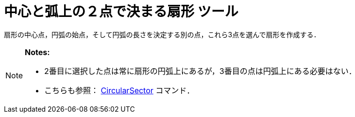= 中心と弧上の２点で決まる扇形 ツール
ifdef::env-github[:imagesdir: /ja/modules/ROOT/assets/images]

扇形の中心点，円弧の始点，そして円弧の長さを決定する別の点，これら3点を選んで扇形を作成する．

[NOTE]
====

*Notes:*

* 2番目に選択した点は常に扇形の円弧上にあるが，3番目の点は円弧上にある必要はない．
* こちらも参照： xref:/commands/CircularSector.adoc[CircularSector] コマンド．

====
